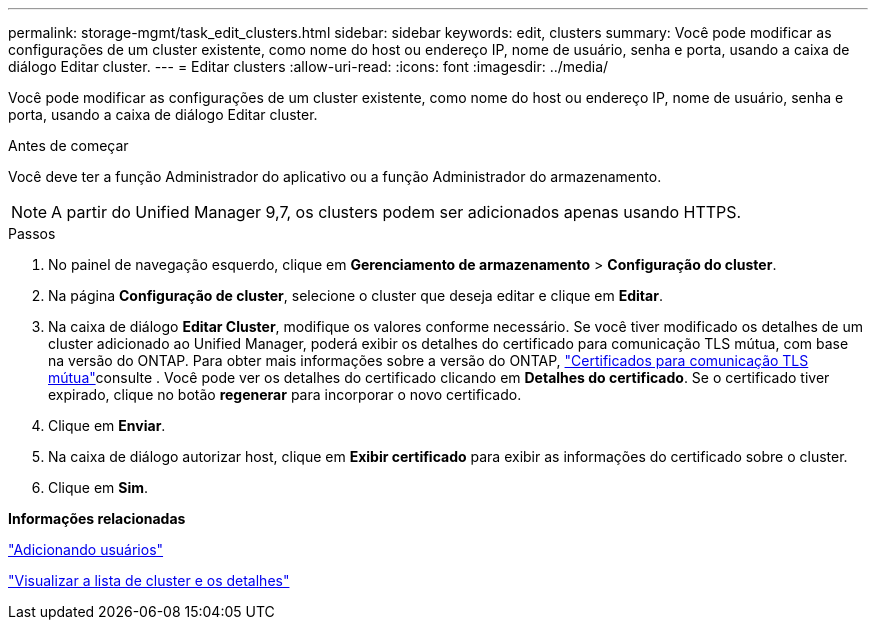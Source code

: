 ---
permalink: storage-mgmt/task_edit_clusters.html 
sidebar: sidebar 
keywords: edit, clusters 
summary: Você pode modificar as configurações de um cluster existente, como nome do host ou endereço IP, nome de usuário, senha e porta, usando a caixa de diálogo Editar cluster. 
---
= Editar clusters
:allow-uri-read: 
:icons: font
:imagesdir: ../media/


[role="lead"]
Você pode modificar as configurações de um cluster existente, como nome do host ou endereço IP, nome de usuário, senha e porta, usando a caixa de diálogo Editar cluster.

.Antes de começar
Você deve ter a função Administrador do aplicativo ou a função Administrador do armazenamento.

[NOTE]
====
A partir do Unified Manager 9,7, os clusters podem ser adicionados apenas usando HTTPS.

====
.Passos
. No painel de navegação esquerdo, clique em *Gerenciamento de armazenamento* > *Configuração do cluster*.
. Na página *Configuração de cluster*, selecione o cluster que deseja editar e clique em *Editar*.
. Na caixa de diálogo *Editar Cluster*, modifique os valores conforme necessário. Se você tiver modificado os detalhes de um cluster adicionado ao Unified Manager, poderá exibir os detalhes do certificado para comunicação TLS mútua, com base na versão do ONTAP. Para obter mais informações sobre a versão do ONTAP, link:../storage-mgmt/task_add_clusters.html["Certificados para comunicação TLS mútua"]consulte . Você pode ver os detalhes do certificado clicando em *Detalhes do certificado*. Se o certificado tiver expirado, clique no botão *regenerar* para incorporar o novo certificado.
. Clique em *Enviar*.
. Na caixa de diálogo autorizar host, clique em *Exibir certificado* para exibir as informações do certificado sobre o cluster.
. Clique em *Sim*.


*Informações relacionadas*

link:../config/task_add_users.html["Adicionando usuários"]

link:../health-checker/task_view_cluster_list_and_details.html["Visualizar a lista de cluster e os detalhes"]
